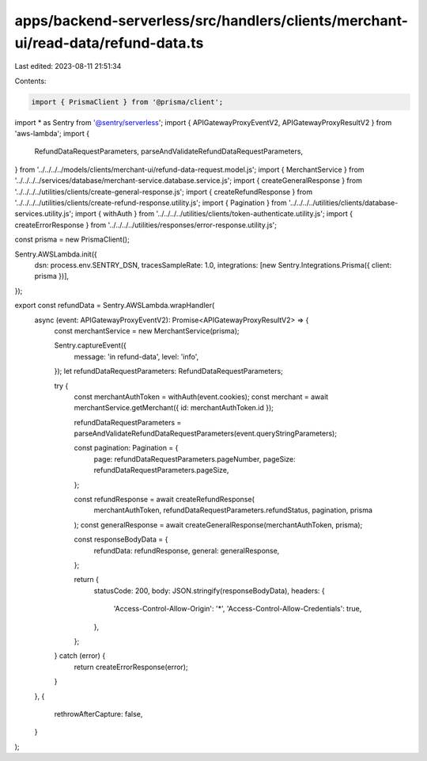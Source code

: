 apps/backend-serverless/src/handlers/clients/merchant-ui/read-data/refund-data.ts
=================================================================================

Last edited: 2023-08-11 21:51:34

Contents:

.. code-block:: ts

    import { PrismaClient } from '@prisma/client';
import * as Sentry from '@sentry/serverless';
import { APIGatewayProxyEventV2, APIGatewayProxyResultV2 } from 'aws-lambda';
import {
    RefundDataRequestParameters,
    parseAndValidateRefundDataRequestParameters,
} from '../../../../models/clients/merchant-ui/refund-data-request.model.js';
import { MerchantService } from '../../../../services/database/merchant-service.database.service.js';
import { createGeneralResponse } from '../../../../utilities/clients/create-general-response.js';
import { createRefundResponse } from '../../../../utilities/clients/create-refund-response.utility.js';
import { Pagination } from '../../../../utilities/clients/database-services.utility.js';
import { withAuth } from '../../../../utilities/clients/token-authenticate.utility.js';
import { createErrorResponse } from '../../../../utilities/responses/error-response.utility.js';

const prisma = new PrismaClient();

Sentry.AWSLambda.init({
    dsn: process.env.SENTRY_DSN,
    tracesSampleRate: 1.0,
    integrations: [new Sentry.Integrations.Prisma({ client: prisma })],
});

export const refundData = Sentry.AWSLambda.wrapHandler(
    async (event: APIGatewayProxyEventV2): Promise<APIGatewayProxyResultV2> => {
        const merchantService = new MerchantService(prisma);

        Sentry.captureEvent({
            message: 'in refund-data',
            level: 'info',
        });
        let refundDataRequestParameters: RefundDataRequestParameters;

        try {
            const merchantAuthToken = withAuth(event.cookies);
            const merchant = await merchantService.getMerchant({ id: merchantAuthToken.id });

            refundDataRequestParameters = parseAndValidateRefundDataRequestParameters(event.queryStringParameters);

            const pagination: Pagination = {
                page: refundDataRequestParameters.pageNumber,
                pageSize: refundDataRequestParameters.pageSize,
            };

            const refundResponse = await createRefundResponse(
                merchantAuthToken,
                refundDataRequestParameters.refundStatus,
                pagination,
                prisma
            );
            const generalResponse = await createGeneralResponse(merchantAuthToken, prisma);

            const responseBodyData = {
                refundData: refundResponse,
                general: generalResponse,
            };

            return {
                statusCode: 200,
                body: JSON.stringify(responseBodyData),
                headers: {
                    'Access-Control-Allow-Origin': '*',
                    'Access-Control-Allow-Credentials': true,
                },
            };
        } catch (error) {
            return createErrorResponse(error);
        }
    },
    {
        rethrowAfterCapture: false,
    }
);


